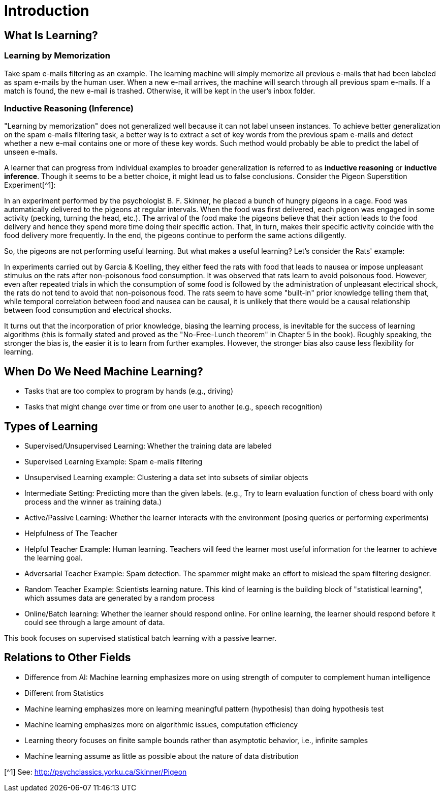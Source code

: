 # Introduction

## What Is Learning?
### Learning by Memorization 
Take spam e-mails filtering as an example. The learning machine will simply memorize all previous e-mails that had been labeled as spam e-mails by the human user. When a new e-mail arrives, the machine will search through all previous spam e-mails. If a match is found, the new e-mail is trashed. Otherwise, it will be kept in the user's inbox folder.

### Inductive Reasoning (Inference)
"Learning by memorization" does not generalized well because it can not label unseen instances. To achieve better generalization on the spam e-mails filtering task, a better way is to extract a set of key words from the previous spam e-mails and detect whether a new e-mail contains one or more of these key words. Such method would probably be able to predict the label of unseen e-mails.

A learner that can progress from individual examples to broader generalization is referred to as *inductive reasoning* or *inductive inference*. Though it seems to be a better choice, it might lead us to false conclusions. Consider the Pigeon Superstition Experiment[^1]:

In an experiment performed by the psychologist B. F. Skinner, he placed a bunch of hungry pigeons in a cage. Food was automatically delivered to the pigeons at regular intervals. When the food was first delivered, each pigeon was engaged in some activity (pecking, turning the head, etc.). The arrival of the food make the pigeons believe that their action leads to the food delivery and hence they spend more time doing their specific action. That, in turn, makes their specific activity coincide with the food delivery more frequently. In the end, the pigeons continue to perform the same actions diligently.

So, the pigeons are not performing useful learning. But what makes a useful learning? Let's consider the Rats' example:

In experiments carried out by Garcia & Koelling, they either feed the rats with food that leads to nausea or impose unpleasant stimulus on the rats after non-poisonous food consumption. It was observed that rats learn to avoid poisonous food. However, even after repeated trials in which the consumption of some food is followed by the administration of unpleasant electrical shock, the rats do not tend to avoid that non-poisonous food. The rats seem to have some "built-in" prior knowledge telling them that, while temporal correlation
between food and nausea can be causal, it is unlikely that there would be a causal relationship between food consumption and electrical shocks.

It turns out that the  incorporation of  prior  knowledge, biasing the learning process, is inevitable for the success of learning algorithms (this is formally stated and proved as the "No-Free-Lunch theorem" in Chapter 5 in the book). Roughly speaking, the stronger the bias is, the easier it is to learn from further examples. However, the stronger bias also cause less flexibility for learning.

## When Do We Need Machine Learning?
* Tasks that are too complex to program by hands (e.g., driving)
* Tasks that might change over time or from one user to another (e.g., speech recognition)

## Types of Learning
* Supervised/Unsupervised Learning: Whether the training data are labeled
    * Supervised Learning Example: Spam e-mails filtering
    * Unsupervised Learning example: Clustering a data set into subsets of similar objects 
    * Intermediate Setting: Predicting more than the given labels. (e.g., Try to learn evaluation function of chess board with only process and the winner as training data.)
* Active/Passive Learning: Whether the learner interacts with the environment (posing queries or performing experiments)
* Helpfulness of The Teacher
    * Helpful Teacher Example: Human learning. Teachers will feed the learner most useful information for the learner to achieve the learning goal.
    * Adversarial Teacher Example: Spam detection. The spammer might make an effort to mislead the spam filtering designer.
    * Random Teacher Example: Scientists learning nature. This kind of learning is the building block of "statistical learning", which assumes data are generated by a random process
* Online/Batch learning: Whether the learner should respond online. For online learning, the learner should respond before it could see through a large amount of data. 

This book focuses on supervised statistical batch learning with a passive learner.

## Relations to Other Fields
* Difference from AI: Machine learning emphasizes more on using strength of computer to complement human intelligence
* Different from Statistics
    * Machine learning emphasizes more on learning meaningful pattern (hypothesis) than doing hypothesis test
    * Machine learning emphasizes more on algorithmic issues, computation efficiency
    * Learning theory focuses on finite sample bounds rather than asymptotic behavior, i.e., infinite samples
    * Machine learning assume as little as possible about the nature of data distribution

[^1] See: http://psychclassics.yorku.ca/Skinner/Pigeon
